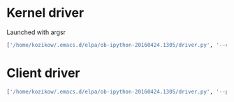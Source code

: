 * Kernel driver
Launched with argsr
#+BEGIN_SRC python
  ['/home/kozikow/.emacs.d/elpa/ob-ipython-20160424.1305/driver.py', '--conn-file', 'kernel-9626.json']
#+END_SRC
* Client driver
#+BEGIN_SRC python
  ['/home/kozikow/.emacs.d/elpa/ob-ipython-20160424.1305/driver.py', '--port', '9988']
#+END_SRC

